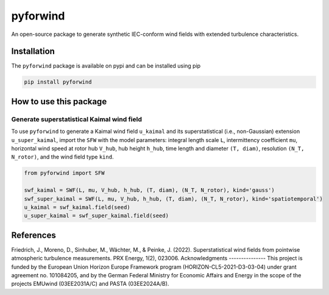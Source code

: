 pyforwind
=========

An open-source package to generate synthetic IEC-conform wind fields with extended turbulence characteristics. 

Installation
------------

The ``pyforwind`` package is available on pypi and can be installed using pip

.. code-block:: shell

    pip install pyforwind

How to use this package
-----------------------

Generate superstatistical Kaimal wind field
~~~~~~~~~~~~~~~~~~~~~~~~~~~~~~~~~~~~~~~~~~~

To use ``pyforwind`` to generate a Kaimal wind field ``u_kaimal`` and its superstatistical (i.e., non-Gaussian)
extension ``u_super_kaimal``, import the ``SFW`` with the model parameters: integral length scale ``L``, intermittency coefficient ``mu``,
horizontal wind speed at rotor hub ``V_hub``, hub height ``h_hub``, time length and diameter ``(T, diam)``, resolution ``(N_T, N_rotor)``,
and the wind field type ``kind``.

.. code-block:: python

    from pyforwind import SFW

    swf_kaimal = SWF(L, mu, V_hub, h_hub, (T, diam), (N_T, N_rotor), kind='gauss')
    swf_super_kaimal = SWF(L, mu, V_hub, h_hub, (T, diam), (N_T, N_rotor), kind='spatiotemporal')
    u_kaimal = swf_kaimal.field(seed)
    u_super_kaimal = swf_super_kaimal.field(seed)
References
----------
Friedrich, J., Moreno, D., Sinhuber, M., Wächter, M., & Peinke, J. (2022). Superstatistical wind fields from pointwise atmospheric turbulence measurements. PRX Energy, 1(2), 023006.
Acknowledgments
---------------
This project is funded by the European Union Horizon Europe Framework program (HORIZON-CL5-2021-D3-03-04) under grant agreement no. 101084205, and by the German Federal Ministry for Economic Affairs and Energy in the scope of the projects EMUwind (03EE2031A/C) and PASTA (03EE2024A/B).
